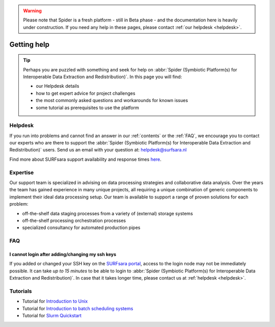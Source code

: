 .. warning:: Please note that Spider is a fresh platform - still in Beta phase - and the documentation here is heavily under construction. If you need any help in these pages, please contact :ref:`our helpdesk <helpdesk>`.

************
Getting help
************

.. Tip:: Perhaps you are puzzled with something and seek for help on :abbr:`Spider (Symbiotic Platform(s) for Interoperable Data Extraction and Redistribution)`. In this page you will find:

     * our Helpdesk details
     * how to get expert advice for project challenges
     * the most commonly asked questions and workarounds for known issues
     * some tutorial as prerequisites to use the platform


.. _helpdesk:

========
Helpdesk
========

If you run into problems and cannot find an answer in our :ref:`contents` or the
:ref:`FAQ`, we encourage you to contact our experts who are there to support
the :abbr:`Spider (Symbiotic Platform(s) for Interoperable Data
Extraction and Redistribution)` users. Send us an email with your question at:
helpdesk@surfsara.nl

Find more about SURFsara support availability and response times `here`_.


.. _expertise:

=========
Expertise
=========

Our support team is specialized in advising on data processing strategies and
collaborative data analysis. Over the years the team has gained experience in
many unique projects, all requiring a unique combination of generic components
to implement their ideal data processing setup. Our team is available to support
a range of proven solutions for each problem:

* off-the-shelf data staging processes from a variety of (external) storage systems
* off-the-shelf processing orchestration processes
* specialized consultancy for automated production pipes


.. _FAQ:

===
FAQ
===

I cannot login after adding/changing my ssh keys
================================================

If you added or changed your SSH key on the `SURFsara portal <https://portal.surfsara.nl/>`_, access to the login node
may not be immediately possible. It can take *up to 15 minutes* to be able to login
to :abbr:`Spider (Symbiotic Platform(s) for Interoperable Data
Extraction and Redistribution)`. In case that it takes longer time, please contact us at :ref:`helpdesk <helpdesk>`.

.. _tutorials:

=========
Tutorials
=========

* Tutorial for `Introduction to Unix`_
* Tutorial for `Introduction to batch scheduling systems`_
* Tutorial for `Slurm Quickstart`_

.. seealso:: Still need help? Contact :ref:`our helpdesk <helpdesk>`

.. Links:

.. _`Here`: https://www.surf.nl/en/purchasing-platforms-from-surfsara/helpdesk-surfsara-platforms
.. _`Introduction to Unix`: https://swcarpentry.github.io/shell-novice/
.. _`Introduction to batch scheduling systems`: https://psteinb.github.io/hpc-in-a-day/
.. _`Slurm Quickstart`: https://slurm.schedmd.com/quickstart.html
